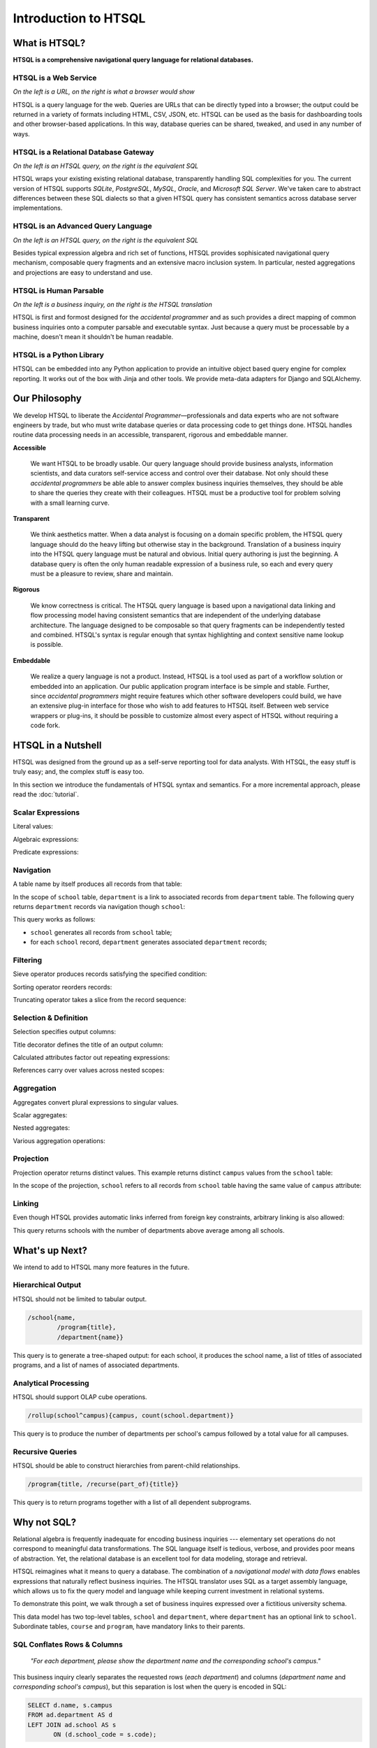 *************************
  Introduction to HTSQL
*************************


What is HTSQL?
==============

**HTSQL is a comprehensive navigational query language for relational
databases.**

HTSQL is a Web Service
----------------------

.. vsplit::

   .. sourcecode:: text

      GET /school HTTP/1.1

   .. image:: img/show_school.png
      :alt: output of /school query
      :target: http://demo.htsql.org/school

*On the left is a URL, on the right is what a browser would show*

HTSQL is a query language for the web.  Queries are URLs that can be
directly typed into a browser; the output could be returned in a variety
of formats including HTML, CSV, JSON, etc.  HTSQL can be used as the basis
for dashboarding tools and other browser-based applications.  In this way, 
database queries can be shared, tweaked, and used in any number of ways.

HTSQL is a Relational Database Gateway
--------------------------------------

.. vsplit::

   .. sourcecode:: htsql

      /school

   .. sourcecode:: sql

      SELECT "school"."code",
             "school"."name",
             "school"."campus"
      FROM "ad"."school" AS "school"
      ORDER BY 1 ASC

*On the left is an HTSQL query, on the right is the equivalent SQL*

HTSQL wraps your existing existing relational database, transparently
handling SQL complexities for you.  The current version of HTSQL supports
*SQLite*, *PostgreSQL*, *MySQL*, *Oracle*, and *Microsoft SQL Server*.  
We've taken care to abstract differences between these SQL dialects 
so that a given HTSQL query has consistent semantics across database 
server implementations.

HTSQL is an Advanced Query Language
-----------------------------------

.. vsplit::

   .. sourcecode:: htsql

      /school{name,
              count(program),
              count(department)}

   .. sourcecode:: sql

      SELECT "school"."name", COALESCE("program"."count", 0), COALESCE("department"."count", 0)
      FROM "ad"."school" AS "school"
      LEFT OUTER JOIN (SELECT COUNT(TRUE) AS "count", "program"."school_code" FROM "ad"."program" AS "program" GROUP BY 2) AS "program" ON ("school"."code" = "program"."school_code")
      LEFT OUTER JOIN (SELECT COUNT(TRUE) AS "count", "department"."school_code" FROM "ad"."department" AS "department" GROUP BY 2) AS "department" ON ("school"."code" = "department"."school_code")
      ORDER BY "school"."code" ASC

*On the left is an HTSQL query, on the right is the equivalent SQL*

Besides typical expression algebra and rich set of functions, HTSQL provides 
sophisicated navigational query mechanism, composable query fragments and an 
extensive macro inclusion system.  In particular, nested aggregations and 
projections are easy to understand and use.

HTSQL is Human Parsable
-----------------------

.. vsplit::

   .. container::

      Show me schools, and, for each school, 
      its name, campus, number of programs, 
      number of departments, and the 
      average number of courses across each
      of its departments?

   .. sourcecode:: htsql

      /school{name, campus, 
              count(program), 
              count(department),
              avg(department.
                  count(course))}

*On the left is a business inquiry, on the right is the HTSQL translation*


HTSQL is first and formost designed for the *accidental programmer* and
as such provides a direct mapping of common business inquiries onto a
computer parsable and executable syntax.  Just because a query must be
processable by a machine, doesn't mean it shouldn't be human readable.


HTSQL is a Python Library
-------------------------

.. vsplit::

   .. sourcecode:: python

      from htsql import HTSQL
      conn = HTSQL("pgsql:///htsql_demo")
      rows = conn.produce("/school")
      for row in rows: 
         print row

   .. sourcecode:: python

      school(code=u'art', 
             name=u'School of Art & Design', 
             campus=u'old')
      school(code=u'bus', 
             name=u'School of Business', 
             campus=u'south')
      ...

HTSQL can be embedded into any Python application to provide an 
intuitive object based query engine for complex reporting.  It 
works out of the box with Jinja and other tools.  We provide
meta-data adapters for Django and SQLAlchemy.


Our Philosophy
==============

We develop HTSQL to liberate the *Accidental Programmer* |mdash|
professionals and data experts who are not software engineers by trade,
but who must write database queries or data processing code to get
things done.  HTSQL handles routine data processing needs in an
accessible, transparent, rigorous and embeddable manner.

**Accessible**

  We want HTSQL to be broadly usable.  Our query language should provide
  business analysts, information scientists, and data curators
  self-service access and control over their database.  Not only should
  these *accidental programmers* be able able to answer complex business
  inquiries themselves, they should be able to share the queries they
  create with their colleagues.  HTSQL must be a productive tool for
  problem solving with a small learning curve.

**Transparent**

  We think aesthetics matter.  When a data analyst is focusing on a domain 
  specific problem, the HTSQL query language should do the heavy lifting
  but otherwise stay in the background.  Translation of a business inquiry 
  into the HTSQL query language must be natural and obvious.  Initial query 
  authoring is just the beginning.  A database query is often the only human 
  readable expression of a business rule, so each and every query must be a 
  pleasure to review, share and maintain.

**Rigorous**

  We know correctness is critical.  The HTSQL query language is based upon
  a navigational data linking and flow processing model having consistent
  semantics that are independent of the underlying database architecture.
  The language designed to be composable so that query fragments can be
  independently tested and combined.  HTSQL's syntax is regular enough
  that syntax highlighting and context sensitive name lookup is possible.

**Embeddable**

  We realize a query language is not a product.  Instead, HTSQL is a tool
  used as part of a workflow solution or embedded into an application.
  Our public application program interface is be simple and stable.
  Further, since *accidental programmers* might require features which
  other software developers could build, we have an extensive plug-in
  interface for those who wish to add features to HTSQL itself.  Between
  web service wrappers or plug-ins, it should be possible to customize
  almost every aspect of HTSQL without requiring a code fork.

.. |mdash| unicode:: U+2014
   :trim:


HTSQL in a Nutshell
===================

HTSQL was designed from the ground up as a self-serve reporting tool
for data analysts.  With HTSQL, the easy stuff is truly easy; and,
the complex stuff is easy too.

In this section we introduce the fundamentals of HTSQL syntax and
semantics.  For a more incremental approach, please read the
:doc:`tutorial`.

Scalar Expressions
------------------

Literal values:

.. htsql:: /{3.14159, 'Hello World!'}

Algebraic expressions:

.. htsql:: /(3+4)*6

Predicate expressions:

.. htsql:: /(7<13)&(1=0|1!=0)

Navigation
----------

A table name by itself produces all records from that table:

.. htsql:: /school
   :cut: 4

In the scope of ``school`` table, ``department`` is a link to
associated records from ``department`` table.  The following query
returns ``department`` records via navigation though ``school``:

.. htsql:: /school.department
   :cut: 4

This query works as follows:

* ``school`` generates all records from ``school`` table;
* for each ``school`` record, ``department`` generates
  associated ``department`` records;

Filtering
---------

Sieve operator produces records satisfying the specified condition:

.. htsql:: /school?campus='south'

Sorting operator reorders records:

.. htsql:: /school.sort(campus)
   :cut: 4

Truncating operator takes a slice from the record sequence:

.. htsql:: /school.limit(2)

Selection & Definition
----------------------

Selection specifies output columns:

.. htsql:: /school{name, campus}
   :cut: 4

Title decorator defines the title of an output column:

.. htsql:: /school{name, count(department) :as '# of Dept'}
   :cut: 4

Calculated attributes factor out repeating expressions:

.. htsql::

   /school.define(num_dept := count(department))
          {code, num_dept}?num_dept>3

References carry over values across nested scopes:

.. htsql::
   :cut: 4

   /define($avg_credits := avg(course.credits))
    .course{title, credits}?credits>$avg_credits

Aggregation
-----------

Aggregates convert plural expressions to singular values.

Scalar aggregates:

.. htsql:: /count(department)

Nested aggregates:

.. htsql:: /avg(school.count(department))

Various aggregation operations:

.. htsql::
   :cut: 4

   /department{name, count(course),
                     max(course.credits),
                     sum(course.credits),
                     avg(course.credits)}?exists(course)

Projection
----------

Projection operator returns distinct values.  This example returns
distinct ``campus`` values from the ``school`` table:

.. htsql:: /school^campus

In the scope of the projection, ``school`` refers to all records from
``school`` table having the same value of ``campus`` attribute:

.. htsql:: /school^campus {campus, count(school)}

Linking
-------

Even though HTSQL provides automatic links inferred from foreign key
constraints, arbitrary linking is also allowed:

.. htsql::
   :cut: 4

   /school{name, count(department)}
          ?count(department)>avg(@school.count(department))

This query returns schools with the number of departments above average
among all schools.


What's up Next?
===============

We intend to add to HTSQL many more features in the future.

Hierarchical Output
-------------------

HTSQL should not be limited to tabular output.

.. sourcecode:: htsql

   /school{name,
           /program{title},
           /department{name}}

This query is to generate a tree-shaped output: for each school, it
produces the school name, a list of titles of associated programs,
and a list of names of associated departments.

Analytical Processing
---------------------

HTSQL should support OLAP cube operations.

.. sourcecode:: htsql

   /rollup(school^campus){campus, count(school.department)}

This query is to produce the number of departments per school's campus
followed by a total value for all campuses.

Recursive Queries
-----------------

HTSQL should be able to construct hierarchies from parent-child
relationships.

.. sourcecode:: htsql

   /program{title, /recurse(part_of){title}}

This query is to return programs together with a list of all
dependent subprograms.


Why not SQL?
============

Relational algebra is frequently inadequate for encoding business 
inquiries --- elementary set operations do not correspond to 
meaningful data transformations.  The SQL language itself is tedious,
verbose, and provides poor means of abstraction.  Yet, the relational
database is an excellent tool for data modeling, storage and retrieval.

HTSQL reimagines what it means to query a database.  The combination of
a *navigational model* with *data flows* enables expressions that
naturally reflect business inquiries.  The HTSQL translator uses SQL as
a target assembly language, which allows us to fix the query model and
language while keeping current investment in relational systems.

To demonstrate this point, we walk through a set of business inquires
expressed over a fictitious university schema.

.. diagram:: dia/administrative-directory-small-schema.tex
   :align: center

This data model has two top-level tables, ``school`` and ``department``,
where ``department`` has an optional link to ``school``.  Subordinate
tables, ``course`` and ``program``, have mandatory links to their
parents.

SQL Conflates Rows & Columns
----------------------------

    *"For each department, please show the department name and the
    corresponding school's campus."*

This business inquiry clearly separates the requested rows (*each
department*) and columns (*department name* and *corresponding school's
campus*), but this separation is lost when the query is encoded in SQL:

.. sourcecode:: sql

    SELECT d.name, s.campus
    FROM ad.department AS d
    LEFT JOIN ad.school AS s
           ON (d.school_code = s.code);

In this SQL query, the ``FROM`` clause not only picks target rows, but
also includes extra tables required to produce output columns.  This
conflation makes it difficult to determine business entities represented
by each row of the output.

.. htsql::
   :cut: 4
   :hide:

    /department{name, school.campus}

The HTSQL translation separates the row definition from the column
selection.  The linking is implicit, and correct.  The encoded query can
be read aloud as a verbal inquiry.

SQL Conflates Filters & Links
-----------------------------

    *"For each department, return the department's name and number of
    courses having more than 2 credit hours."*

This business inquiry returns *department* records, and for each record
summarizes associated courses meeting a particular criteria.

.. sourcecode:: sql

    SELECT d.name, COUNT(SELECT TRUE FROM ad.course AS c
                         WHERE c.department_code = d.code
                           AND c.credits > 2)
    FROM ad.department AS d;

For this SQL encoding, the ``WHERE`` clause of the subquery conflates
the linking of ``course`` to ``department`` with the filter criteria.

.. sourcecode:: sql

    SELECT d.name, COUNT(c)
    FROM ad.department AS d
    LEFT JOIN ad.course AS c
           ON (c.department_code = d.code
               AND c.credits > 2)
    GROUP BY d.name;

In a common optimization, the correlated subquery is replaced with a
``GROUP BY`` projection.  This encoding further obfuscates the business
inquiry by conflating in two ways --- row/column and link/filter.

.. htsql::
   :cut: 4
   :hide:

    /department{name, count(course?credits>2)}

The HTSQL translation keeps the filter criteria separate from linking
and the row definition separate from output columns.  The query adheres
the form of the original business inquiry.

Conflating Projection with Aggregation
--------------------------------------

    *"How many departments by campus?"*

This business inquiry asks for rows corresponding to each campus, and
for each row, the number of correlated departments.  In the schema,
there isn't a ``campus`` table, so we have to take *distinct* values of
``campus`` column from the ``school`` table.  This operation is called
*projection*.

.. sourcecode:: sql

    SELECT s.campus, COUNT(d)
    FROM ad.school AS s
    LEFT JOIN ad.department AS d
      ON (s.code = d.school_code)
    WHERE s.campus IS NOT NULL
    GROUP BY s.campus;

For this SQL encoding, the ``GROUP BY`` clause combines two operations:
projection and evaluating the aggregate ``COUNT()``.  This conflation
causes a reader of the query some effort determining what sort of rows
are returned and how the aggregate is related to those rows.

.. htsql::
   :cut: 4
   :hide:

    /school^campus {campus, count(school.department)}

In the HTSQL query, we start with an explicit projection (the ``^``
operator), then we select correlated columns.  This way, the aggregation
is indicated separately as part of the column selector rather than being
conflated with the row definition.

SQL Lacks Means of Encapsulation
--------------------------------

    *"For each department, return the department name and the number of
    offered 100's, 200's, 300's and 400's courses."*

In this business inquiry, we are asked to evaluate the same statistic
across multiple ranges.

.. sourcecode:: sql

    SELECT d.name,
           COUNT(CASE WHEN c.no BETWEEN 100 AND 199 THEN TRUE END),
           COUNT(CASE WHEN c.no BETWEEN 200 AND 299 THEN TRUE END),
           COUNT(CASE WHEN c.no BETWEEN 300 AND 399 THEN TRUE END),
           COUNT(CASE WHEN c.no BETWEEN 400 AND 499 THEN TRUE END)
    FROM ad.department AS d
    LEFT JOIN ad.course AS c
           ON (c.department_code = d.code)
    GROUP BY d.name;

This query is tedious to write and error prone to maintain since SQL
provides no way to factor the repetitive expression ``COUNT(...)``.

.. htsql::
   :cut: 4
   :hide:

    /department.define(
         count_courses($level) := count(course?no>=$level*100
                                              &no<($level+1)*100))
      {name, count_courses(1),
             count_courses(2),
             count_courses(3),
             count_courses(4)}

The HTSQL translation avoids this duplication by defining a calculated
attribute ``count_courses($level)`` on the ``department`` table and
then evaluating it for each course level.

In SQL, Modest Complexity is Painful
------------------------------------

    *"For each school with a degree program, return the school's name,
    and the average number of high-credit (>3) courses its departments
    have."*

This business inquiry asks us to do the following:

* pick records from the ``school`` table

* keep only those with an associated degree program

* for each school record, compute average of:

  - for each associated department, count:

    - associated courses with credits>3

.. sourcecode:: sql

    SELECT s.name, o.avg_over_3
    FROM ad.school AS s
    JOIN ad.program AS p ON (p.school_code = s.code)
    LEFT JOIN (
        SELECT d.school_code, AVG(COALESCE(i.over_3,0)) AS avg_over_3
        FROM ad.department d
        LEFT JOIN (
            SELECT c.department_code, COUNT(c) AS over_3
            FROM ad.course AS c WHERE c.credits > 3
            GROUP BY c.department_code
        ) AS i ON (i.department_code = d.code)
        GROUP BY d.school_code
    ) AS o ON (o.school_code = s.code)
    GROUP BY s.name, o.avg_over_3;


Not only is this SQL encoding is hard to read, it took several passes to
get right --- without the ``COALESCE`` you get results that look
correct, but aren't.

.. htsql::
   :cut: 4
   :hide:

     /school?exists(program)
       {name, avg(department.count(course?credits>3))}

Each syntactic component of the HTSQL query is self-contained; when
assembled, they form a cohesive translation of the business inquiry.

